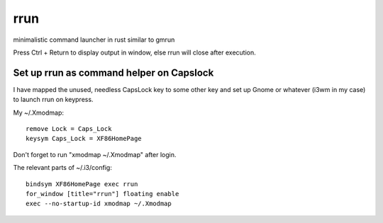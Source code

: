 rrun
====
.. image:: https://travis-ci.org/buster/rrun.svg?branch=master
    :target: https://travis-ci.org/buster/rrun

minimalistic command launcher in rust similar to gmrun

.. image:: rrun.gif

Press Ctrl + Return to display output in window, else rrun will close after execution.

Set up rrun as command helper on Capslock
"""""""""""""""""""""""""""""""""""""""""

I have mapped the unused, needless CapsLock key to some other key and set up Gnome or whatever (i3wm in my case) to launch rrun on keypress.


My ~/.Xmodmap::

  remove Lock = Caps_Lock
  keysym Caps_Lock = XF86HomePage

Don't forget to run "xmodmap ~/.Xmodmap" after login.

The relevant parts of ~/.i3/config::

  bindsym XF86HomePage exec rrun
  for_window [title="rrun"] floating enable
  exec --no-startup-id xmodmap ~/.Xmodmap
